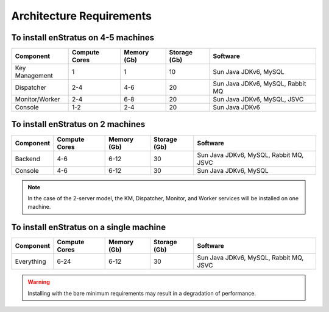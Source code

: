 Architecture Requirements
-------------------------

.. image:: images/enstratusArchitecture.png
	:scale: 70
	:height: 600px
	:width: 800px
	:alt: 4-server Architecture
	:align: right

To install enStratus on 4-5 machines
~~~~~~~~~~~~~~~~~~~~~~~~~~~~~~~~~~~~

.. tabularcolumns:: |l|l|l|l|l|

+----------------+---------------+-------------+--------------+----------------------------------+
| Component      | Compute Cores | Memory (Gb) | Storage (Gb) | Software                         |
+================+===============+=============+==============+==================================+
| Key Management | 1             | 1           | 10           | Sun Java JDKv6, MySQL            |
+----------------+---------------+-------------+--------------+----------------------------------+
| Dispatcher     | 2-4           | 4-6         | 20           | Sun Java JDKv6, MySQL, Rabbit MQ |
+----------------+---------------+-------------+--------------+----------------------------------+
| Monitor/Worker | 2-4           | 6-8         | 20           | Sun Java JDKv6, MySQL, JSVC      |
+----------------+---------------+-------------+--------------+----------------------------------+
| Console        | 1-2           | 2-4         | 20           | Sun Java JDKv6                   |
+----------------+---------------+-------------+--------------+----------------------------------+

To install enStratus on 2 machines
~~~~~~~~~~~~~~~~~~~~~~~~~~~~~~~~~~

.. tabularcolumns:: |l|l|l|l|l|

+----------------+---------------+-------------+--------------+----------------------------------------+
| Component      | Compute Cores | Memory (Gb) | Storage (Gb) | Software                               |
+================+===============+=============+==============+========================================+
| Backend        | 4-6           | 6-12        | 30           | Sun Java JDKv6, MySQL, Rabbit MQ, JSVC |
+----------------+---------------+-------------+--------------+----------------------------------------+
| Console        | 4-6           | 6-12        | 30           | Sun Java JDKv6, MySQL                  |
+----------------+---------------+-------------+--------------+----------------------------------------+

.. Note:: In the case of the 2-server model, the KM, Dispatcher, Monitor, and Worker services will be installed on one machine. 

To install enStratus on a single machine
~~~~~~~~~~~~~~~~~~~~~~~~~~~~~~~~~~~~~~~~

.. tabularcolumns:: |l|l|l|l|l|

+----------------+---------------+-------------+--------------+----------------------------------------+
| Component      | Compute Cores | Memory (Gb) | Storage (Gb) | Software                               |
+================+===============+=============+==============+========================================+
| Everything     | 6-24          | 6-12        | 30           | Sun Java JDKv6, MySQL, Rabbit MQ, JSVC |
+----------------+---------------+-------------+--------------+----------------------------------------+


.. Warning:: Installing with the bare minimum requirements may result in a degradation of performance.


